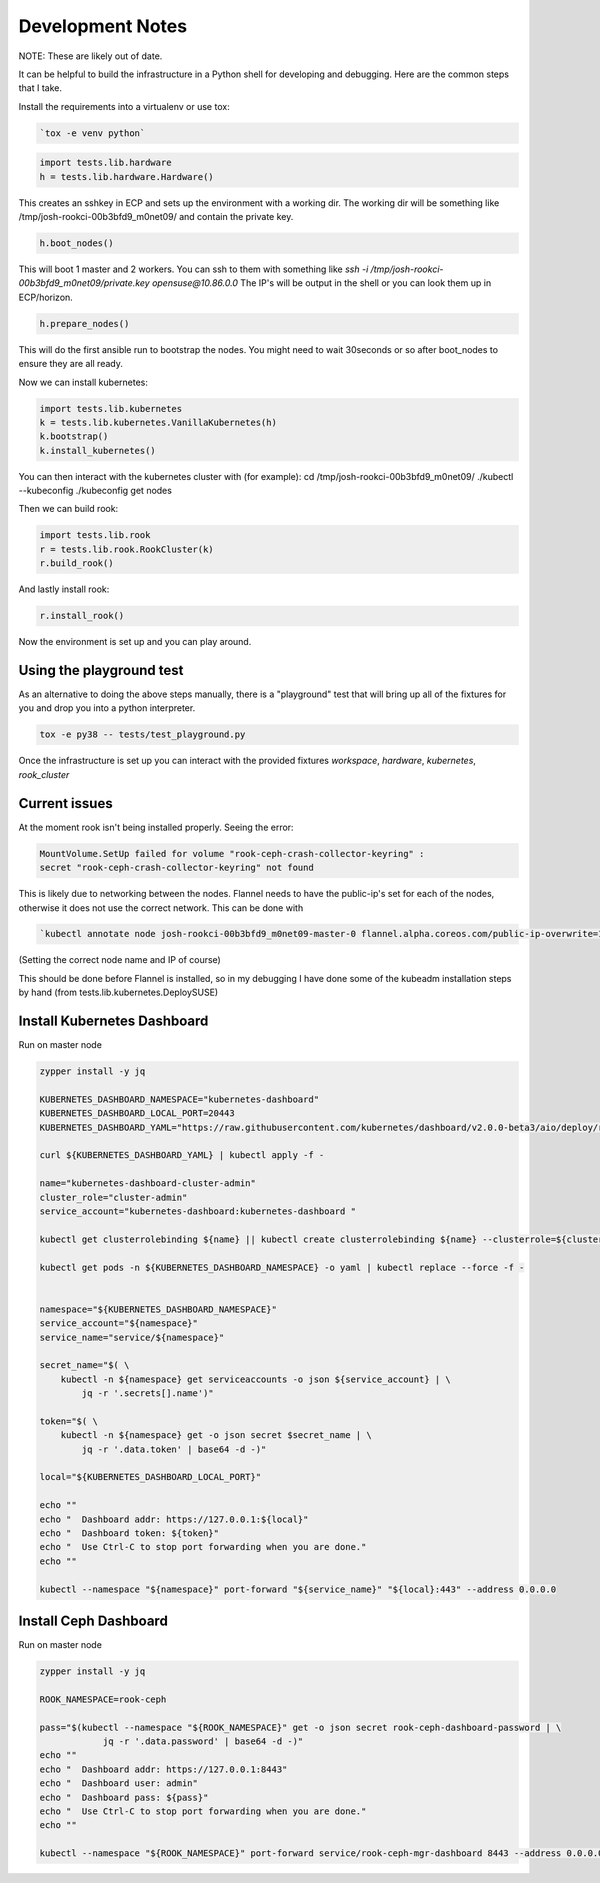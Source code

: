 .. _development_notes:

Development Notes
=================

NOTE: These are likely out of date.

It can be helpful to build the infrastructure in a Python shell for developing
and debugging. Here are the common steps that I take.

Install the requirements into a virtualenv or use tox:

.. code-block:: bash

    `tox -e venv python`

.. code-block:: python

    import tests.lib.hardware
    h = tests.lib.hardware.Hardware()

This creates an sshkey in ECP and sets up the environment with a working dir.
The working dir will be something like /tmp/josh-rookci-00b3bfd9_m0net09/
and contain the private key.

.. code-block:: python

    h.boot_nodes()

This will boot 1 master and 2 workers. You can ssh to them with something like
`ssh -i /tmp/josh-rookci-00b3bfd9_m0net09/private.key opensuse@10.86.0.0`
The IP's will be output in the shell or you can look them up in ECP/horizon.

.. code-block:: python

    h.prepare_nodes()

This will do the first ansible run to bootstrap the nodes. You might need to
wait 30seconds or so after boot_nodes to ensure they are all ready.

Now we can install kubernetes:

.. code-block:: python

    import tests.lib.kubernetes
    k = tests.lib.kubernetes.VanillaKubernetes(h)
    k.bootstrap()
    k.install_kubernetes()

You can then interact with the kubernetes cluster with (for example):
cd /tmp/josh-rookci-00b3bfd9_m0net09/
./kubectl --kubeconfig ./kubeconfig get nodes

Then we can build rook:

.. code-block:: python

    import tests.lib.rook
    r = tests.lib.rook.RookCluster(k)
    r.build_rook()

And lastly install rook:

.. code-block:: python

    r.install_rook()


Now the environment is set up and you can play around.


Using the playground test
-------------------------

As an alternative to doing the above steps manually, there is a "playground"
test that will bring up all of the fixtures for you and drop you into a
python interpreter.


.. code-block:: bash

    tox -e py38 -- tests/test_playground.py


Once the infrastructure is set up you can interact with the provided fixtures
`workspace`, `hardware`, `kubernetes`, `rook_cluster`



Current issues
--------------

At the moment rook isn't being installed properly. Seeing the error:

.. code-block:: bash

    MountVolume.SetUp failed for volume "rook-ceph-crash-collector-keyring" :
    secret "rook-ceph-crash-collector-keyring" not found

This is likely due to networking between the nodes.
Flannel needs to have the public-ip's set for each of the nodes, otherwise it
does not use the correct network. This can be done with

.. code-block:: bash

    `kubectl annotate node josh-rookci-00b3bfd9_m0net09-master-0 flannel.alpha.coreos.com/public-ip-overwrite=10.86.0.0 --overwrite`

(Setting the correct node name and IP of course)

This should be done before Flannel is installed, so in my debugging I have done
some of the kubeadm installation steps by hand
(from tests.lib.kubernetes.DeploySUSE)


Install Kubernetes Dashboard
----------------------------

Run on master node

.. code-block:: bash

    zypper install -y jq

    KUBERNETES_DASHBOARD_NAMESPACE="kubernetes-dashboard"
    KUBERNETES_DASHBOARD_LOCAL_PORT=20443
    KUBERNETES_DASHBOARD_YAML="https://raw.githubusercontent.com/kubernetes/dashboard/v2.0.0-beta3/aio/deploy/recommended.yaml"

    curl ${KUBERNETES_DASHBOARD_YAML} | kubectl apply -f -

    name="kubernetes-dashboard-cluster-admin"
    cluster_role="cluster-admin"
    service_account="kubernetes-dashboard:kubernetes-dashboard "

    kubectl get clusterrolebinding ${name} || kubectl create clusterrolebinding ${name} --clusterrole=${cluster_role} --serviceaccount=${service_account}

    kubectl get pods -n ${KUBERNETES_DASHBOARD_NAMESPACE} -o yaml | kubectl replace --force -f -


    namespace="${KUBERNETES_DASHBOARD_NAMESPACE}"
    service_account="${namespace}"
    service_name="service/${namespace}"

    secret_name="$( \
        kubectl -n ${namespace} get serviceaccounts -o json ${service_account} | \
            jq -r '.secrets[].name')"

    token="$( \
        kubectl -n ${namespace} get -o json secret $secret_name | \
            jq -r '.data.token' | base64 -d -)"

    local="${KUBERNETES_DASHBOARD_LOCAL_PORT}"

    echo ""
    echo "  Dashboard addr: https://127.0.0.1:${local}"
    echo "  Dashboard token: ${token}"
    echo "  Use Ctrl-C to stop port forwarding when you are done."
    echo ""

    kubectl --namespace "${namespace}" port-forward "${service_name}" "${local}:443" --address 0.0.0.0


Install Ceph Dashboard
----------------------

Run on master node

.. code-block:: bash

    zypper install -y jq

    ROOK_NAMESPACE=rook-ceph

    pass="$(kubectl --namespace "${ROOK_NAMESPACE}" get -o json secret rook-ceph-dashboard-password | \
                jq -r '.data.password' | base64 -d -)"
    echo ""
    echo "  Dashboard addr: https://127.0.0.1:8443"
    echo "  Dashboard user: admin"
    echo "  Dashboard pass: ${pass}"
    echo "  Use Ctrl-C to stop port forwarding when you are done."
    echo ""

    kubectl --namespace "${ROOK_NAMESPACE}" port-forward service/rook-ceph-mgr-dashboard 8443 --address 0.0.0.0
